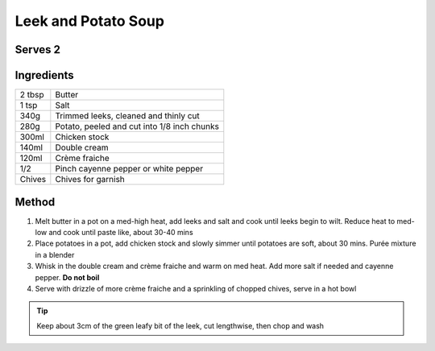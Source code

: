 Leek and Potato Soup
=====================

Serves 2
--------

Ingredients
------------

======= =============================================
2 tbsp  Butter
1 tsp   Salt
340g    Trimmed leeks, cleaned and thinly cut
280g    Potato, peeled and cut into 1/8 inch chunks
300ml   Chicken stock
140ml   Double cream
120ml   Crème fraiche
1/2     Pinch cayenne pepper or white pepper
Chives  Chives for garnish
======= =============================================

Method
------

1. Melt butter in a pot on a med-high heat, add leeks and salt and cook until leeks begin to wilt. Reduce heat to med-low and cook until paste like, about 30-40 mins
2. Place potatoes in a pot, add chicken stock and slowly simmer until potatoes are soft, about 30 mins. Purée mixture in a blender
3. Whisk in the double cream and crème fraiche and warm on med heat. Add more salt if needed and cayenne pepper. **Do not boil**
4. Serve with drizzle of more crème fraiche and a sprinkling of chopped chives, serve in a hot bowl


.. Tip:: 
  
  Keep about 3cm of the green leafy bit of the leek, cut lengthwise, then chop and wash
